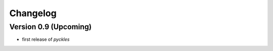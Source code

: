 =========
Changelog
=========

Version 0.9 (Upcoming)
======================

- first release of *pyckles*
